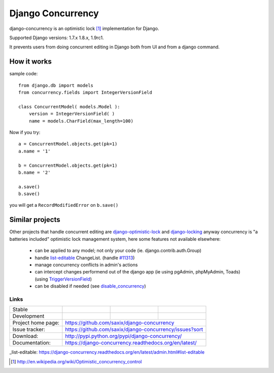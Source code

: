 ==================
Django Concurrency
==================


.. image:: https://pypip.in/v/django-concurrency/badge.png
      :target: https://crate.io/packages/django-concurrency/

.. image:: https://pypip.in/d/django-concurrency/badge.png
       :target: https://crate.io/packages/django-concurrency/


django-concurrency is an optimistic lock [1]_ implementation for Django.

Supported Django versions: 1.7.x 1.8.x, 1.9rc1.

It prevents users from doing concurrent editing in Django both from UI and from a
django command.


How it works
------------
sample code::

    from django.db import models
    from concurrency.fields import IntegerVersionField

    class ConcurrentModel( models.Model ):
        version = IntegerVersionField( )
        name = models.CharField(max_length=100)

Now if you try::

    a = ConcurrentModel.objects.get(pk=1)
    a.name = '1'

    b = ConcurrentModel.objects.get(pk=1)
    b.name = '2'

    a.save()
    b.save()

you will get a ``RecordModifiedError`` on ``b.save()``


Similar projects
----------------

Other projects that handle concurrent editing are `django-optimistic-lock`_ and `django-locking`_ anyway concurrency is "a batteries included" optimistic lock management system, here some features not available elsewhere:

 * can be applied to any model; not only your code (ie. django.contrib.auth.Group)
 * handle `list-editable`_ ChangeList. (handle `#11313 <https://code.djangoproject.com/ticket/11313>`_)
 * manage concurrency conflicts in admin's actions
 * can intercept changes performend out of the django app (ie using pgAdmin, phpMyAdmin, Toads) (using `TriggerVersionField`_)
 * can be disabled if needed (see `disable_concurrency`_)

Links
~~~~~

+--------------------+----------------+--------------+------------------------+
| Stable             | |master-build| | |master-cov| |                        |
+--------------------+----------------+--------------+------------------------+
| Development        | |dev-build|    | |dev-cov|    |                        |
+--------------------+----------------+--------------+------------------------+
| Project home page: |https://github.com/saxix/django-concurrency             |
+--------------------+---------------+----------------------------------------+
| Issue tracker:     |https://github.com/saxix/django-concurrency/issues?sort |
+--------------------+---------------+----------------------------------------+
| Download:          |http://pypi.python.org/pypi/django-concurrency/         |
+--------------------+---------------+----------------------------------------+
| Documentation:     |https://django-concurrency.readthedocs.org/en/latest/   |
+--------------------+---------------+--------------+-------------------------+

.. |master-build| image:: https://secure.travis-ci.org/saxix/django-concurrency.png?branch=master
                    :target: http://travis-ci.org/saxix/django-concurrency/

.. |master-cov| image:: https://img.shields.io/coveralls/saxix/django-concurrency/master.svg
                    :target: https://coveralls.io/r/saxix/django-concurrency

.. |master-req| image:: https://requires.io/github/saxix/django-concurrency/requirements.png?branch=master
                    :target: https://requires.io/github/saxix/django-concurrency/requirements/?branch=master
                    :alt: Requirements Status


.. |dev-build| image:: https://secure.travis-ci.org/saxix/django-concurrency.png?branch=develop
                  :target: http://travis-ci.org/saxix/django-concurrency/

.. |dev-cov| image:: https://img.shields.io/coveralls/saxix/django-concurrency/develop.svg
                :target: https://coveralls.io/r/saxix/django-concurrency

.. |dev-req| image:: https://requires.io/github/saxix/django-concurrency/requirements.png?branch=develop
                    :target: https://requires.io/github/saxix/django-concurrency/requirements/?branch=develop
                    :alt: Requirements Status

.. |wheel| image:: https://pypip.in/wheel/blackhole/badge.png

_list-editable: https://django-concurrency.readthedocs.org/en/latest/admin.html#list-editable

.. _list-editable: https://django-concurrency.readthedocs.org/en/latest/admin.html#list-editable

.. _django-locking: https://github.com/stdbrouw/django-locking

.. _django-optimistic-lock: https://github.com/gavinwahl/django-optimistic-lock

.. _TriggerVersionField: https://django-concurrency.readthedocs.org/en/latest/fields.html#triggerversionfield

.. _disable_concurrency: https://django-concurrency.readthedocs.org/en/latest/api.html?#disable-concurrency

.. [1] http://en.wikipedia.org/wiki/Optimistic_concurrency_control



.. image:: https://badges.gitter.im/Join%20Chat.svg
   :alt: Join the chat at https://gitter.im/saxix/django-concurrency
   :target: https://gitter.im/saxix/django-concurrency?utm_source=badge&utm_medium=badge&utm_campaign=pr-badge&utm_content=badge